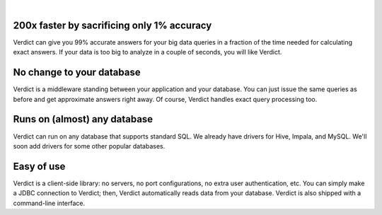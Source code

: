 .. Verdict documentation master file, created by
   sphinx-quickstart on Mon May  8 17:39:08 2017.
   You can adapt this file completely to your liking, but it should at least
   contain the root `toctree` directive.

.. raw:: html

    <div class="verdict-intro">
        <p class="verdict-intro-text">
        <b>Verdict</b> is an approximate, big data analytics system.
        </p>
    </div>


.. raw:: html

    <div class="container-fluid intro-row">
        <div class="row">
            <div class="col-sm-1"></div>
            <div class="col-sm-5">
                <img class="intro-image" src="_static/images/index-html-impala.png" />
                <p class="text-center">Answer by <b>Impala</b> in 350 seconds</p>
            </div>
            <div class="col-sm-5">
                <img class="intro-image" src="_static/images/index-html-verdict.png" />
                <p class="text-center">Answer by <b>Verdict</b> in 2 seconds</p>
            </div>
            <div class="col-sm-1"></div>
        </div>
    </div>

|


200x faster by sacrificing only 1% accuracy
===========================================

Verdict can give you 99% accurate answers for your big data queries in a fraction of
the time needed for calculating exact answers. If your data is too big to
analyze in a couple of seconds, you will like Verdict.


No change to your database
===================================

Verdict is a middleware standing between your application and your database. You can
just issue the same queries as before and get approximate answers right away. Of
course, Verdict handles exact query processing too.


Runs on (almost) any database
===================================

Verdict can run on any database that supports standard SQL.
We already have drivers for Hive, Impala, and MySQL. We'll soon add drivers
for some other popular databases.


Easy of use
===================================

Verdict is a client-side library: no servers, no port configurations, no extra
user authentication, etc. You can simply make a JDBC connection to Verdict;
then, Verdict automatically reads data from your database. Verdict is also
shipped with a command-line interface.



.. **Code Documentation**
.. 
.. * `Core Documentation <javadoc/core/index.html>`_
.. * `JDBC Documentation <javadoc/jdbc/index.html>`_
.. Indices and tables
.. ==================
.. 
.. * :ref:`genindex`
.. * :ref:`modindex`
.. * :ref:`search`
